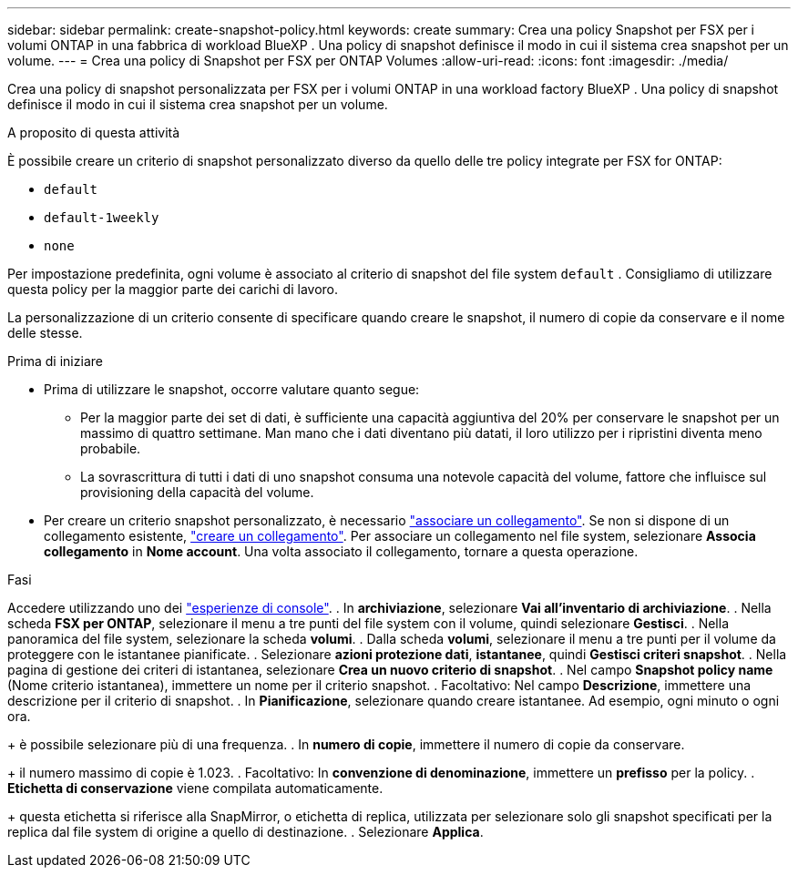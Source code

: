 ---
sidebar: sidebar 
permalink: create-snapshot-policy.html 
keywords: create 
summary: Crea una policy Snapshot per FSX per i volumi ONTAP in una fabbrica di workload BlueXP . Una policy di snapshot definisce il modo in cui il sistema crea snapshot per un volume. 
---
= Crea una policy di Snapshot per FSX per ONTAP Volumes
:allow-uri-read: 
:icons: font
:imagesdir: ./media/


[role="lead"]
Crea una policy di snapshot personalizzata per FSX per i volumi ONTAP in una workload factory BlueXP . Una policy di snapshot definisce il modo in cui il sistema crea snapshot per un volume.

.A proposito di questa attività
È possibile creare un criterio di snapshot personalizzato diverso da quello delle tre policy integrate per FSX for ONTAP:

* `default`
* `default-1weekly`
* `none`


Per impostazione predefinita, ogni volume è associato al criterio di snapshot del file system `default` . Consigliamo di utilizzare questa policy per la maggior parte dei carichi di lavoro.

La personalizzazione di un criterio consente di specificare quando creare le snapshot, il numero di copie da conservare e il nome delle stesse.

.Prima di iniziare
* Prima di utilizzare le snapshot, occorre valutare quanto segue:
+
** Per la maggior parte dei set di dati, è sufficiente una capacità aggiuntiva del 20% per conservare le snapshot per un massimo di quattro settimane. Man mano che i dati diventano più datati, il loro utilizzo per i ripristini diventa meno probabile.
** La sovrascrittura di tutti i dati di uno snapshot consuma una notevole capacità del volume, fattore che influisce sul provisioning della capacità del volume.


* Per creare un criterio snapshot personalizzato, è necessario link:manage-links.html["associare un collegamento"]. Se non si dispone di un collegamento esistente, link:create-link.html["creare un collegamento"]. Per associare un collegamento nel file system, selezionare *Associa collegamento* in *Nome account*. Una volta associato il collegamento, tornare a questa operazione.


.Fasi
Accedere utilizzando uno dei link:https://docs.netapp.com/us-en/workload-setup-admin/console-experiences.html["esperienze di console"^]. . In *archiviazione*, selezionare *Vai all'inventario di archiviazione*. . Nella scheda *FSX per ONTAP*, selezionare il menu a tre punti del file system con il volume, quindi selezionare *Gestisci*. . Nella panoramica del file system, selezionare la scheda *volumi*. . Dalla scheda *volumi*, selezionare il menu a tre punti per il volume da proteggere con le istantanee pianificate. . Selezionare *azioni protezione dati*, *istantanee*, quindi *Gestisci criteri snapshot*. . Nella pagina di gestione dei criteri di istantanea, selezionare *Crea un nuovo criterio di snapshot*. . Nel campo *Snapshot policy name* (Nome criterio istantanea), immettere un nome per il criterio snapshot. . Facoltativo: Nel campo *Descrizione*, immettere una descrizione per il criterio di snapshot. . In *Pianificazione*, selezionare quando creare istantanee. Ad esempio, ogni minuto o ogni ora.

+ è possibile selezionare più di una frequenza. . In *numero di copie*, immettere il numero di copie da conservare.

+ il numero massimo di copie è 1.023. . Facoltativo: In *convenzione di denominazione*, immettere un *prefisso* per la policy. . *Etichetta di conservazione* viene compilata automaticamente.

+ questa etichetta si riferisce alla SnapMirror, o etichetta di replica, utilizzata per selezionare solo gli snapshot specificati per la replica dal file system di origine a quello di destinazione. . Selezionare *Applica*.
